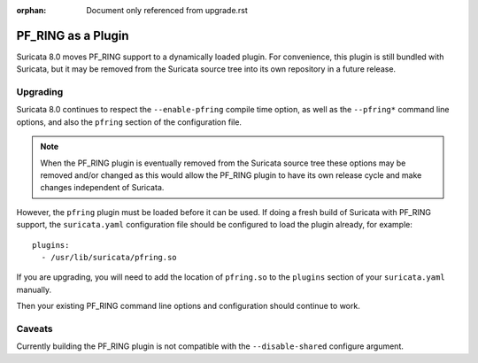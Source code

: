 :orphan: Document only referenced from upgrade.rst

PF_RING as a Plugin
===================

Suricata 8.0 moves PF_RING support to a dynamically loaded plugin. For
convenience, this plugin is still bundled with Suricata, but it may be
removed from the Suricata source tree into its own repository in a
future release.

Upgrading
---------

Suricata 8.0 continues to respect the ``--enable-pfring`` compile time
option, as well as the ``--pfring*`` command line options, and also
the ``pfring`` section of the configuration file.

.. note:: When the PF_RING plugin is eventually removed from the
          Suricata source tree these options may be removed and/or
          changed as this would allow the PF_RING plugin to have its
          own release cycle and make changes independent of Suricata.

However, the ``pfring`` plugin must be loaded before it can be
used. If doing a fresh build of Suricata with PF_RING support, the
``suricata.yaml`` configuration file should be configured to load the
plugin already, for example::

  plugins:
    - /usr/lib/suricata/pfring.so

If you are upgrading, you will need to add the location of
``pfring.so`` to the ``plugins`` section of your ``suricata.yaml``
manually.

Then your existing PF_RING command line options and configuration
should continue to work.

Caveats
-------

Currently building the PF_RING plugin is not compatible with the
``--disable-shared`` configure argument.

